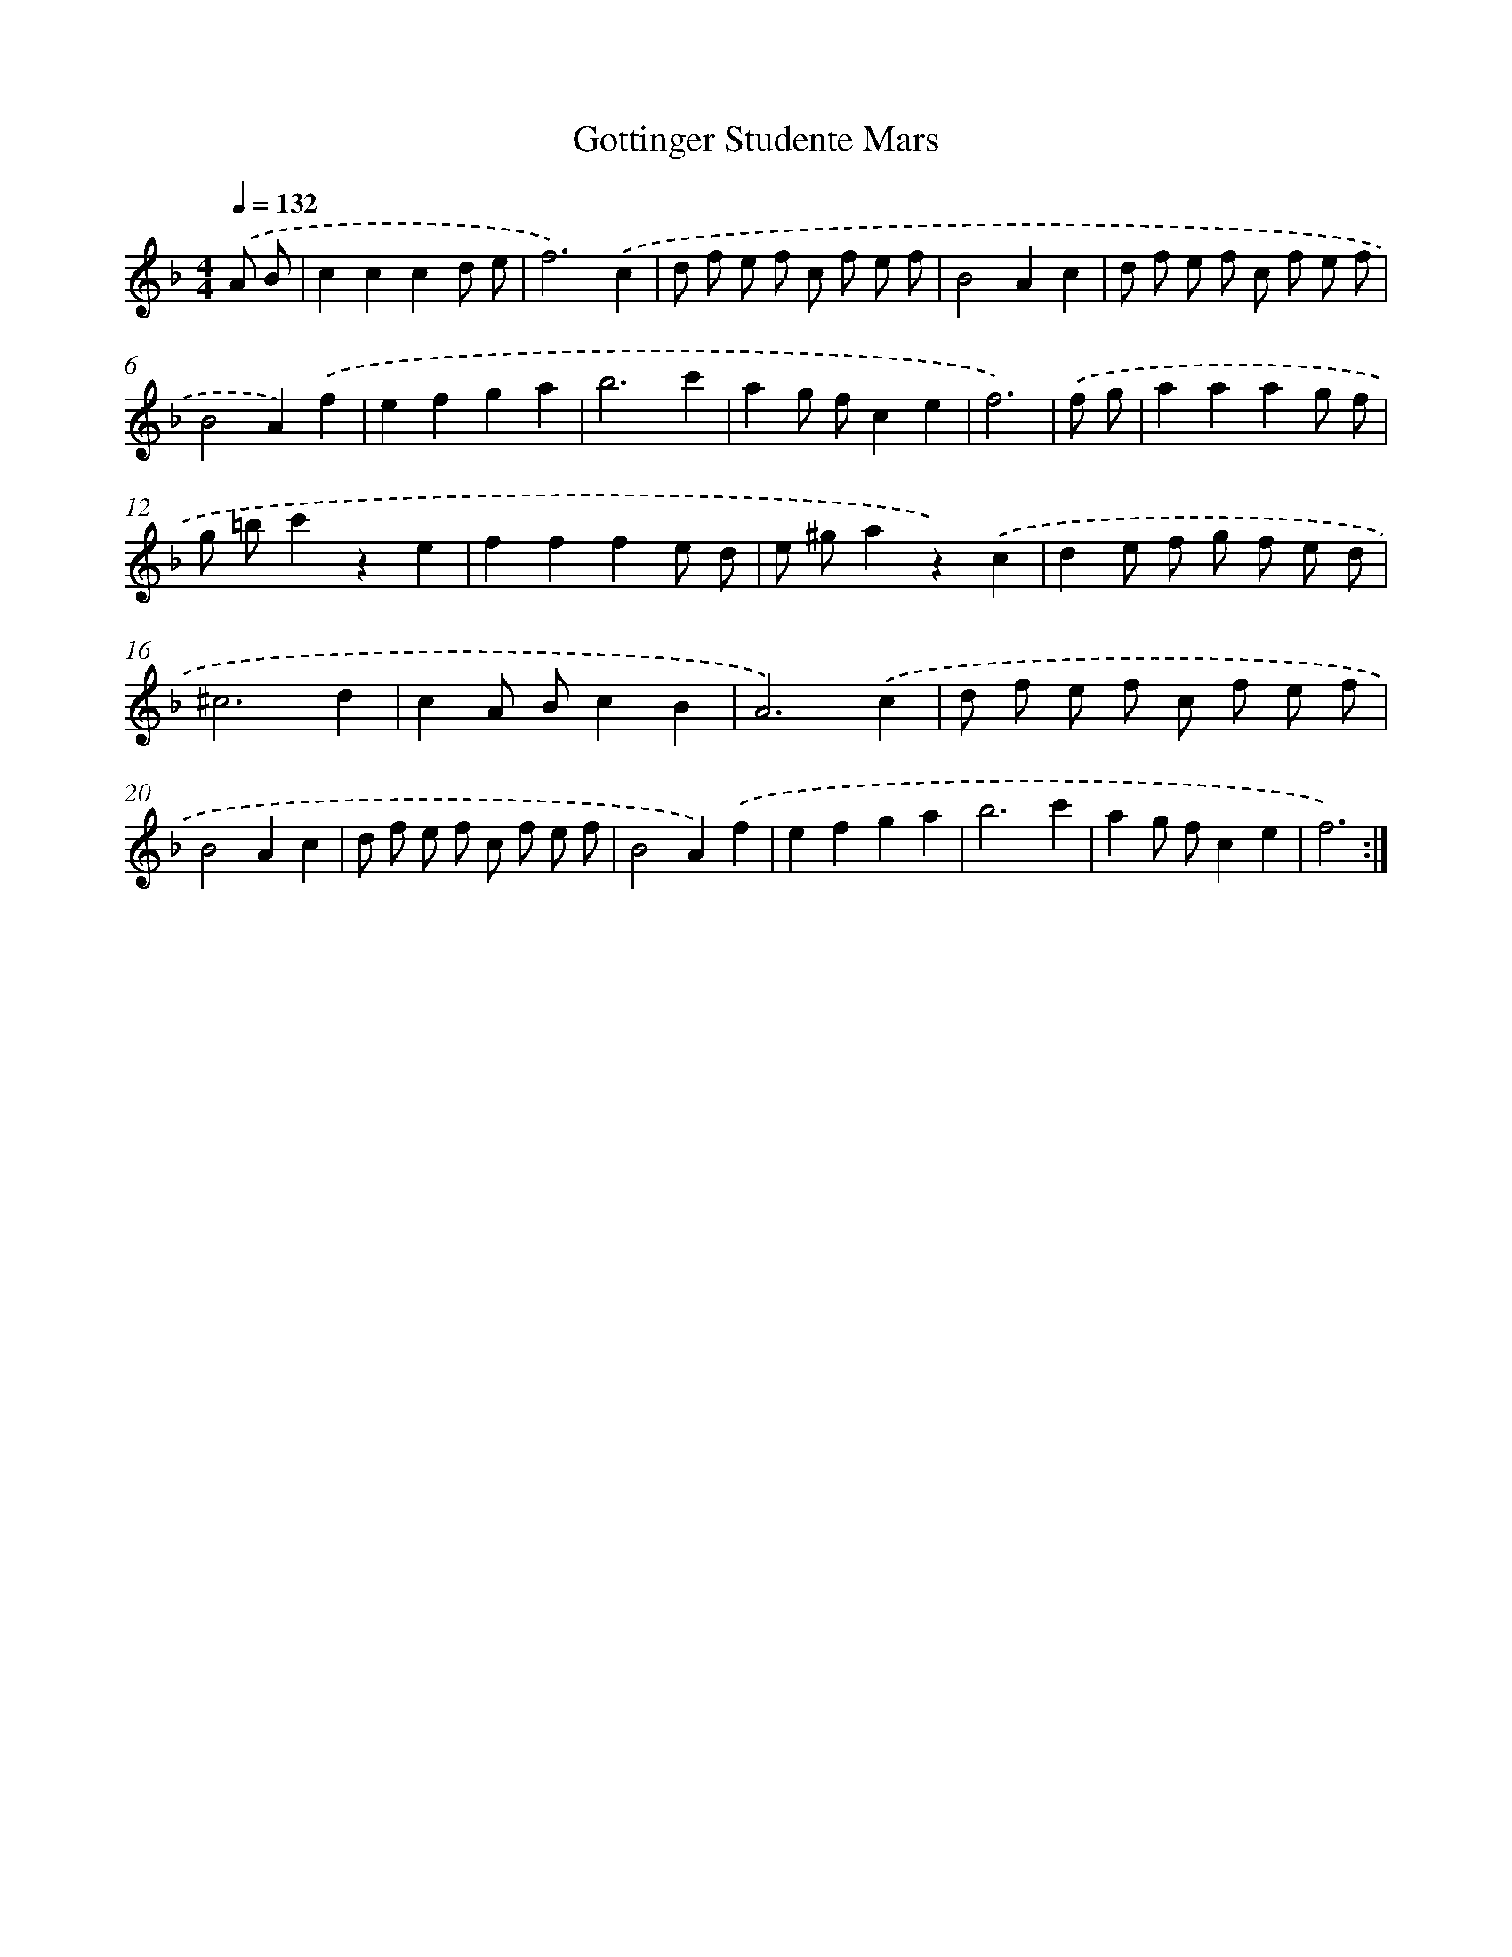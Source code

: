 X: 17517
T: Gottinger Studente Mars
%%abc-version 2.0
%%abcx-abcm2ps-target-version 5.9.1 (29 Sep 2008)
%%abc-creator hum2abc beta
%%abcx-conversion-date 2018/11/01 14:38:13
%%humdrum-veritas 2880603578
%%humdrum-veritas-data 1587145328
%%continueall 1
%%barnumbers 0
L: 1/8
M: 4/4
Q: 1/4=132
K: F clef=treble
.('A B [I:setbarnb 1]|
c2c2c2d e |
f6).('c2 |
d f e f c f e f |
B4A2c2 |
d f e f c f e f |
B4A2).('f2 |
e2f2g2a2 |
b6c'2 |
a2g fc2e2 |
f6) |
.('f g [I:setbarnb 11]|
a2a2a2g f |
g =bc'2z2e2 |
f2f2f2e d |
e ^ga2z2).('c2 |
d2e f g f e d |
^c6d2 |
c2A Bc2B2 |
A6).('c2 |
d f e f c f e f |
B4A2c2 |
d f e f c f e f |
B4A2).('f2 |
e2f2g2a2 |
b6c'2 |
a2g fc2e2 |
f6) :|]

